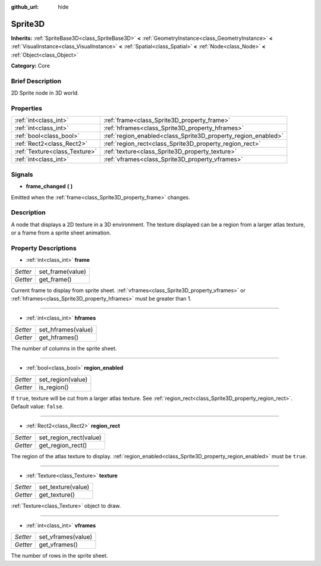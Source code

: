 :github_url: hide

.. Generated automatically by doc/tools/makerst.py in Godot's source tree.
.. DO NOT EDIT THIS FILE, but the Sprite3D.xml source instead.
.. The source is found in doc/classes or modules/<name>/doc_classes.

.. _class_Sprite3D:

Sprite3D
========

**Inherits:** :ref:`SpriteBase3D<class_SpriteBase3D>` **<** :ref:`GeometryInstance<class_GeometryInstance>` **<** :ref:`VisualInstance<class_VisualInstance>` **<** :ref:`Spatial<class_Spatial>` **<** :ref:`Node<class_Node>` **<** :ref:`Object<class_Object>`

**Category:** Core

Brief Description
-----------------

2D Sprite node in 3D world.

Properties
----------

+-------------------------------+---------------------------------------------------------------+
| :ref:`int<class_int>`         | :ref:`frame<class_Sprite3D_property_frame>`                   |
+-------------------------------+---------------------------------------------------------------+
| :ref:`int<class_int>`         | :ref:`hframes<class_Sprite3D_property_hframes>`               |
+-------------------------------+---------------------------------------------------------------+
| :ref:`bool<class_bool>`       | :ref:`region_enabled<class_Sprite3D_property_region_enabled>` |
+-------------------------------+---------------------------------------------------------------+
| :ref:`Rect2<class_Rect2>`     | :ref:`region_rect<class_Sprite3D_property_region_rect>`       |
+-------------------------------+---------------------------------------------------------------+
| :ref:`Texture<class_Texture>` | :ref:`texture<class_Sprite3D_property_texture>`               |
+-------------------------------+---------------------------------------------------------------+
| :ref:`int<class_int>`         | :ref:`vframes<class_Sprite3D_property_vframes>`               |
+-------------------------------+---------------------------------------------------------------+

Signals
-------

.. _class_Sprite3D_signal_frame_changed:

- **frame_changed** **(** **)**

Emitted when the :ref:`frame<class_Sprite3D_property_frame>` changes.

Description
-----------

A node that displays a 2D texture in a 3D environment. The texture displayed can be a region from a larger atlas texture, or a frame from a sprite sheet animation.

Property Descriptions
---------------------

.. _class_Sprite3D_property_frame:

- :ref:`int<class_int>` **frame**

+----------+------------------+
| *Setter* | set_frame(value) |
+----------+------------------+
| *Getter* | get_frame()      |
+----------+------------------+

Current frame to display from sprite sheet. :ref:`vframes<class_Sprite3D_property_vframes>` or :ref:`hframes<class_Sprite3D_property_hframes>` must be greater than 1.

----

.. _class_Sprite3D_property_hframes:

- :ref:`int<class_int>` **hframes**

+----------+--------------------+
| *Setter* | set_hframes(value) |
+----------+--------------------+
| *Getter* | get_hframes()      |
+----------+--------------------+

The number of columns in the sprite sheet.

----

.. _class_Sprite3D_property_region_enabled:

- :ref:`bool<class_bool>` **region_enabled**

+----------+-------------------+
| *Setter* | set_region(value) |
+----------+-------------------+
| *Getter* | is_region()       |
+----------+-------------------+

If ``true``, texture will be cut from a larger atlas texture. See :ref:`region_rect<class_Sprite3D_property_region_rect>`. Default value: ``false``.

----

.. _class_Sprite3D_property_region_rect:

- :ref:`Rect2<class_Rect2>` **region_rect**

+----------+------------------------+
| *Setter* | set_region_rect(value) |
+----------+------------------------+
| *Getter* | get_region_rect()      |
+----------+------------------------+

The region of the atlas texture to display. :ref:`region_enabled<class_Sprite3D_property_region_enabled>` must be ``true``.

----

.. _class_Sprite3D_property_texture:

- :ref:`Texture<class_Texture>` **texture**

+----------+--------------------+
| *Setter* | set_texture(value) |
+----------+--------------------+
| *Getter* | get_texture()      |
+----------+--------------------+

:ref:`Texture<class_Texture>` object to draw.

----

.. _class_Sprite3D_property_vframes:

- :ref:`int<class_int>` **vframes**

+----------+--------------------+
| *Setter* | set_vframes(value) |
+----------+--------------------+
| *Getter* | get_vframes()      |
+----------+--------------------+

The number of rows in the sprite sheet.

